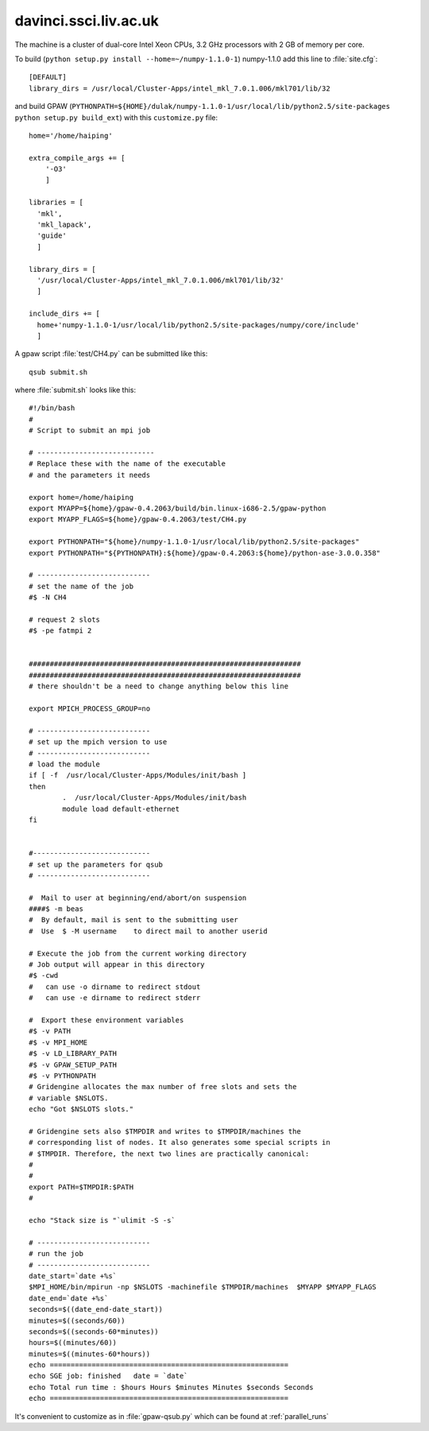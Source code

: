 .. _davinci:

======================
davinci.ssci.liv.ac.uk
======================

The machine is a cluster of dual-core Intel Xeon CPUs, 3.2 GHz
processors with 2 GB of memory per core.

To build (``python setup.py install --home=~/numpy-1.1.0-1``) numpy-1.1.0 add this line to :file:`site.cfg`::

  [DEFAULT]
  library_dirs = /usr/local/Cluster-Apps/intel_mkl_7.0.1.006/mkl701/lib/32

and build GPAW (``PYTHONPATH=${HOME}/dulak/numpy-1.1.0-1/usr/local/lib/python2.5/site-packages python setup.py build_ext``) with this
``customize.py`` file::

  home='/home/haiping'

  extra_compile_args += [
      '-O3'
      ]

  libraries = [
    'mkl',
    'mkl_lapack',
    'guide'
    ]

  library_dirs = [
    '/usr/local/Cluster-Apps/intel_mkl_7.0.1.006/mkl701/lib/32'
    ]

  include_dirs += [
    home+'numpy-1.1.0-1/usr/local/lib/python2.5/site-packages/numpy/core/include'
    ]

A gpaw script :file:`test/CH4.py` can be submitted like this::

  qsub submit.sh

where :file:`submit.sh` looks like this::

  #!/bin/bash
  #
  # Script to submit an mpi job

  # ----------------------------
  # Replace these with the name of the executable 
  # and the parameters it needs

  export home=/home/haiping
  export MYAPP=${home}/gpaw-0.4.2063/build/bin.linux-i686-2.5/gpaw-python
  export MYAPP_FLAGS=${home}/gpaw-0.4.2063/test/CH4.py

  export PYTHONPATH="${home}/numpy-1.1.0-1/usr/local/lib/python2.5/site-packages"
  export PYTHONPATH="${PYTHONPATH}:${home}/gpaw-0.4.2063:${home}/python-ase-3.0.0.358"

  # ---------------------------
  # set the name of the job
  #$ -N CH4

  # request 2 slots
  #$ -pe fatmpi 2


  #################################################################
  #################################################################
  # there shouldn't be a need to change anything below this line

  export MPICH_PROCESS_GROUP=no

  # ---------------------------
  # set up the mpich version to use
  # ---------------------------
  # load the module
  if [ -f  /usr/local/Cluster-Apps/Modules/init/bash ]
  then
          .  /usr/local/Cluster-Apps/Modules/init/bash
          module load default-ethernet
  fi


  #----------------------------
  # set up the parameters for qsub
  # ---------------------------

  #  Mail to user at beginning/end/abort/on suspension
  ####$ -m beas
  #  By default, mail is sent to the submitting user 
  #  Use  $ -M username    to direct mail to another userid 

  # Execute the job from the current working directory
  # Job output will appear in this directory
  #$ -cwd
  #   can use -o dirname to redirect stdout 
  #   can use -e dirname to redirect stderr

  #  Export these environment variables
  #$ -v PATH 
  #$ -v MPI_HOME
  #$ -v LD_LIBRARY_PATH
  #$ -v GPAW_SETUP_PATH
  #$ -v PYTHONPATH
  # Gridengine allocates the max number of free slots and sets the
  # variable $NSLOTS.
  echo "Got $NSLOTS slots."

  # Gridengine sets also $TMPDIR and writes to $TMPDIR/machines the
  # corresponding list of nodes. It also generates some special scripts in
  # $TMPDIR. Therefore, the next two lines are practically canonical:
  #
  #
  export PATH=$TMPDIR:$PATH
  #

  echo "Stack size is "`ulimit -S -s`

  # ---------------------------
  # run the job
  # ---------------------------
  date_start=`date +%s`
  $MPI_HOME/bin/mpirun -np $NSLOTS -machinefile $TMPDIR/machines  $MYAPP $MYAPP_FLAGS
  date_end=`date +%s`
  seconds=$((date_end-date_start))
  minutes=$((seconds/60))
  seconds=$((seconds-60*minutes))
  hours=$((minutes/60))
  minutes=$((minutes-60*hours))
  echo =========================================================   
  echo SGE job: finished   date = `date`   
  echo Total run time : $hours Hours $minutes Minutes $seconds Seconds
  echo ========================================================= 

It's convenient to customize as in :file:`gpaw-qsub.py` which can be
found at :ref:`parallel_runs`
